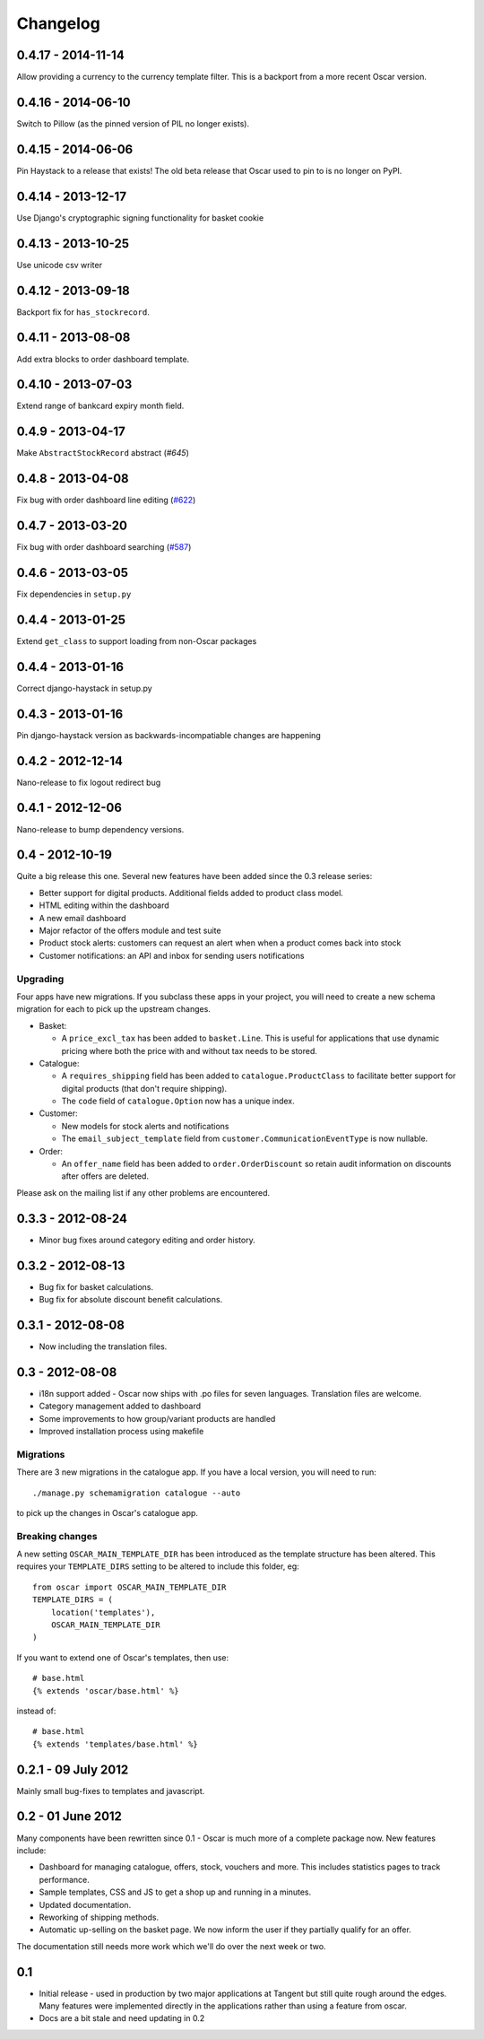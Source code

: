 =========
Changelog
=========

0.4.17 - 2014-11-14
-------------------

Allow providing a currency to the currency template filter.
This is a backport from a more recent Oscar version.

0.4.16 - 2014-06-10
-------------------

Switch to Pillow (as the pinned version of PIL no longer exists).

0.4.15 - 2014-06-06
-------------------

Pin Haystack to a release that exists! The old beta release that Oscar used to
pin to is no longer on PyPI.

0.4.14 - 2013-12-17
-------------------

Use Django's cryptographic signing functionality for basket cookie

0.4.13 - 2013-10-25
-------------------

Use unicode csv writer

0.4.12 - 2013-09-18
-------------------

Backport fix for ``has_stockrecord``.

0.4.11 - 2013-08-08
-------------------

Add extra blocks to order dashboard template.

0.4.10 - 2013-07-03
-------------------

Extend range of bankcard expiry month field.

0.4.9 - 2013-04-17
------------------

Make ``AbstractStockRecord`` abstract (`#645`)

.. _`#645`: https://github.com/tangentlabs/django-oscar/pull/645

0.4.8 - 2013-04-08
------------------

Fix bug with order dashboard line editing (`#622`_)

.. _`#622`: https://github.com/tangentlabs/django-oscar/pull/622

0.4.7 - 2013-03-20
------------------

Fix bug with order dashboard searching (`#587`_)

.. _`#587`: https://github.com/tangentlabs/django-oscar/pull/587

0.4.6 - 2013-03-05
------------------

Fix dependencies in ``setup.py``

0.4.4 - 2013-01-25
------------------

Extend ``get_class`` to support loading from non-Oscar packages

0.4.4 - 2013-01-16
------------------

Correct django-haystack in setup.py

0.4.3 - 2013-01-16
------------------

Pin django-haystack version as backwards-incompatiable changes are happening

0.4.2 - 2012-12-14
------------------

Nano-release to fix logout redirect bug

0.4.1 - 2012-12-06
------------------

Nano-release to bump dependency versions.

0.4 - 2012-10-19
----------------

Quite a big release this one.  Several new features have been added since the
0.3 release series:

* Better support for digital products.  Additional fields added to product class
  model.
* HTML editing within the dashboard
* A new email dashboard
* Major refactor of the offers module and test suite  
* Product stock alerts: customers can request an alert when when a product comes
  back into stock
* Customer notifications: an API and inbox for sending users notifications

Upgrading
~~~~~~~~~

Four apps have new migrations.  If you subclass these apps in your project, you
will need to create a new schema migration for each to pick up the upstream
changes.

* Basket: 
  
  - A ``price_excl_tax`` has been added to ``basket.Line``.  This is
    useful for applications that use dynamic pricing where both the price with and
    without tax needs to be stored. 

* Catalogue:

  - A ``requires_shipping`` field has been added to ``catalogue.ProductClass``
    to facilitate better support for digital products (that don't require
    shipping).

  - The ``code`` field of ``catalogue.Option`` now has a unique index.

* Customer: 

  - New models for stock alerts and notifications
  - The ``email_subject_template`` field from
    ``customer.CommunicationEventType`` is now nullable.

* Order:

  - An ``offer_name`` field has been added to ``order.OrderDiscount`` so retain
    audit information on discounts after offers are deleted.

Please ask on the mailing list if any other problems are encountered.

0.3.3 - 2012-08-24
-------------------

* Minor bug fixes around category editing and order history.

0.3.2 - 2012-08-13
------------------

* Bug fix for basket calculations.
* Bug fix for absolute discount benefit calculations.

0.3.1 - 2012-08-08
------------------

* Now including the translation files.

0.3 - 2012-08-08
----------------

* i18n support added - Oscar now ships with .po files for seven languages.
  Translation files are welcome.
* Category management added to dashboard
* Some improvements to how group/variant products are handled
* Improved installation process using makefile

Migrations
~~~~~~~~~~

There are 3 new migrations in the catalogue app.  If you have a local version,
you will need to run::

    ./manage.py schemamigration catalogue --auto

to pick up the changes in Oscar's catalogue app.

Breaking changes
~~~~~~~~~~~~~~~~

A new setting ``OSCAR_MAIN_TEMPLATE_DIR`` has been introduced
as the template structure has been altered.  This requires your
``TEMPLATE_DIRS`` setting to be altered to include this folder, eg::

    from oscar import OSCAR_MAIN_TEMPLATE_DIR
    TEMPLATE_DIRS = (
        location('templates'),
        OSCAR_MAIN_TEMPLATE_DIR
    )

If you want to extend one of Oscar's templates, then use::

    # base.html
    {% extends 'oscar/base.html' %}

instead of::

    # base.html
    {% extends 'templates/base.html' %}


0.2.1 - 09 July 2012
--------------------

Mainly small bug-fixes to templates and javascript.  

0.2 - 01 June 2012
------------------

Many components have been rewritten since 0.1 - Oscar is much more of a complete
package now.  New features include:

* Dashboard for managing catalogue, offers, stock, vouchers and more.  This includes
  statistics pages to track performance.

* Sample templates, CSS and JS to get a shop up and running in a minutes.  

* Updated documentation.

* Reworking of shipping methods.

* Automatic up-selling on the basket page.  We now inform the user if they
  partially qualify for an offer.

The documentation still needs more work which we'll do over the next week or
two.

0.1
---

* Initial release - used in production by two major applications at Tangent but
  still quite rough around the edges.  Many features were implemented directly
  in the applications rather than using a feature from oscar.

* Docs are a bit stale and need updating in 0.2


